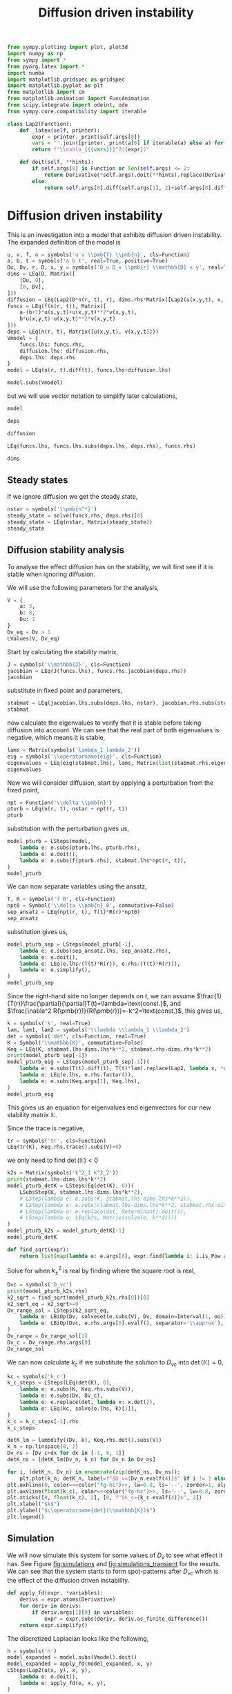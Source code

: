 #+title: Diffusion driven instability
#+roam_tags: dynamical systems population diffusion stability

#+call: init()

#+begin_src jupyter-python :results silent :noweb yes :lib yes
from sympy.plotting import plot, plot3d
import numpy as np
from sympy import *
from pyorg.latex import *
import numba
import matplotlib.gridspec as gridspec
import matplotlib.pyplot as plt
from matplotlib import cm
from matplotlib.animation import FuncAnimation
from scipy.integrate import odeint, ode
from sympy.core.compatibility import iterable

class Lap2(Function):
    def _latex(self, printer):
        expr = printer._print(self.args[0])
        vars = ''.join([printer._print(a[0] if iterable(a) else a) for a in self.args[1:]])
        return f"\\nabla_{{{vars}}}^2({expr})"

    def doit(self, **hints):
        if self.args[0] is Function or len(self.args) <= 2:
            return Derivative(*self.args).doit(**hints).replace(Derivative, Lap2)
        else:
            return self.args[0].diff(self.args[1], 2)+self.args[0].diff(self.args[2], 2)

#+end_src

* Diffusion driven instability
This is an investigation into a model that exhibits diffusion driven
instability. The expanded definition of the model is

#+name: src:eq:model_expanded
#+begin_src jupyter-python
u, v, f, n = symbols('u v \\pmb{f} \\pmb{n}', cls=Function)
a, b, t = symbols('a b t', real=True, positive=True)
Du, Dv, r, D, x, y = symbols('D_u D_v \\pmb{r} \\mathbb{D} x y', real=True)
dims = LEq(D, Matrix([
    [Du, 0],
    [0, Dv],
]))
diffusion = LEq(Lap2(D*n(r, t), r), dims.rhs*Matrix([Lap2(u(x,y,t), x, y), Lap2(v(x,y,t), x, y)]))
funcs = LEq(f(n(r, t)), Matrix([
    a-(b+1)*u(x,y,t)+u(x,y,t)**2*v(x,y,t),
    b*u(x,y,t)-u(x,y,t)**2*v(x,y,t)
]))
deps = LEq(n(r, t), Matrix([u(x,y,t), v(x,y,t)]))
Vmodel = {
    funcs.lhs: funcs.rhs,
    diffusion.lhs: diffusion.rhs,
    deps.lhs: deps.rhs
}
model = LEq(n(r, t).diff(t), funcs.lhs+diffusion.lhs)

model.subs(Vmodel)
#+end_src

#+name: eq:model_expanded
#+RESULTS: src:eq:model_expanded
:RESULTS:
\begin{equation}\frac{\partial}{\partial t} \left[\begin{matrix}u{\left(x,y,t \right)}\\v{\left(x,y,t \right)}\end{matrix}\right]  =  \left[\begin{matrix}D_{u} \nabla_{xy}^2(u{\left(x,y,t \right)}) + a - \left(b + 1\right) u{\left(x,y,t \right)} + u^{2}{\left(x,y,t \right)} v{\left(x,y,t \right)}\\D_{v} \nabla_{xy}^2(v{\left(x,y,t \right)}) + b u{\left(x,y,t \right)} - u^{2}{\left(x,y,t \right)} v{\left(x,y,t \right)}\end{matrix}\right]\end{equation}
:END:

but we will use vector notation to simplify later calculations,
#+begin_src jupyter-python
model
#+end_src

#+RESULTS:
:RESULTS:
\begin{equation}\frac{\partial}{\partial t} \pmb{n}{\left(\pmb{r},t \right)} = \nabla_{\pmb{r}}^2(\mathbb{D} \pmb{n}{\left(\pmb{r},t \right)}) + \pmb{f}{\left(\pmb{n}{\left(\pmb{r},t \right)} \right)}\end{equation}
:END:

#+begin_src jupyter-python
deps
#+end_src

#+RESULTS:
:RESULTS:
\begin{equation}\pmb{n}{\left(\pmb{r},t \right)} = \left[\begin{matrix}u{\left(x,y,t \right)}\\v{\left(x,y,t \right)}\end{matrix}\right]\end{equation}
:END:

#+begin_src jupyter-python
diffusion
#+end_src

#+RESULTS:
:RESULTS:
\begin{equation}\nabla_{\pmb{r}}^2(\mathbb{D} \pmb{n}{\left(\pmb{r},t \right)}) = \left[\begin{matrix}D_{u} \nabla_{xy}^2(u{\left(x,y,t \right)})\\D_{v} \nabla_{xy}^2(v{\left(x,y,t \right)})\end{matrix}\right]\end{equation}
:END:

#+begin_src jupyter-python
LEq(funcs.lhs, funcs.lhs.subs(deps.lhs, deps.rhs), funcs.rhs)
#+end_src

#+RESULTS:
:RESULTS:
\begin{equation}\pmb{f}{\left(\pmb{n}{\left(\pmb{r},t \right)} \right)} = \pmb{f}{\left(\left[\begin{matrix}u{\left(x,y,t \right)}\\v{\left(x,y,t \right)}\end{matrix}\right] \right)} = \left[\begin{matrix}a - \left(b + 1\right) u{\left(x,y,t \right)} + u^{2}{\left(x,y,t \right)} v{\left(x,y,t \right)}\\b u{\left(x,y,t \right)} - u^{2}{\left(x,y,t \right)} v{\left(x,y,t \right)}\end{matrix}\right]\end{equation}
:END:

#+begin_src jupyter-python
dims
#+end_src

#+RESULTS:
:RESULTS:
\begin{equation}\mathbb{D} = \left[\begin{matrix}D_{u} & 0\\0 & D_{v}\end{matrix}\right]\end{equation}
:END:

** Steady states
If we ignore diffusion we get the steady state,
#+begin_src jupyter-python
nstar = symbols('\\pmb{n^*}')
steady_state = solve(funcs.rhs, deps.rhs)[0]
steady_state = LEq(nstar, Matrix(steady_state))
steady_state
#+end_src

#+RESULTS:
:RESULTS:
\begin{equation}\pmb{n^*} = \left[\begin{matrix}a\\\frac{b}{a}\end{matrix}\right]\end{equation}
:END:

#+begin_src jupyter-python :exports none
steady_state_dict = {v: s for v, s in zip(deps.rhs, steady_state.rhs)}
LValues(steady_state_dict)
#+end_src

#+RESULTS:
:RESULTS:
\begin{equation}\begin{cases}
u{\left(x,y,t \right)} = a\\
v{\left(x,y,t \right)} = \frac{b}{a}
\end{cases}\end{equation}
:END:


** Diffusion stability analysis
To analyse the effect diffusion has on the stability, we will first see if it is
stable when ignoring diffusion.

We will use the following parameters for the analysis,
#+begin_src jupyter-python
V = {
    a: 3,
    b: 8,
    Du: 1
}
Dv_eq = Dv > 1
LValues(V, Dv_eq)
#+end_src

#+RESULTS:
:RESULTS:
\begin{equation}\begin{cases}
a = 3\\
b = 8\\
D_{u} = 1\\
D_{v} > 1
\end{cases}\end{equation}
:END:

Start by calculating the stability matrix,
#+begin_src jupyter-python
J = symbols('\\mathbb{J}', cls=Function)
jacobian = LEq(J(funcs.lhs), funcs.rhs.jacobian(deps.rhs))
jacobian
#+end_src

#+RESULTS:
:RESULTS:
\begin{equation}\mathbb{J}{\left(\pmb{f}{\left(\pmb{n}{\left(\pmb{r},t \right)} \right)} \right)} = \left[\begin{matrix}- b + 2 u{\left(x,y,t \right)} v{\left(x,y,t \right)} - 1 & u^{2}{\left(x,y,t \right)}\\b - 2 u{\left(x,y,t \right)} v{\left(x,y,t \right)} & - u^{2}{\left(x,y,t \right)}\end{matrix}\right]\end{equation}
:END:

substitute in fixed point and parameters,
#+begin_src jupyter-python
stabmat = LEq(jacobian.lhs.subs(deps.lhs, nstar), jacobian.rhs.subs(steady_state_dict), jacobian.rhs.subs(steady_state_dict).subs(V))
stabmat
#+end_src

#+RESULTS:
:RESULTS:
\begin{equation}\mathbb{J}{\left(\pmb{f}{\left(\pmb{n^*} \right)} \right)} = \left[\begin{matrix}b - 1 & a^{2}\\- b & - a^{2}\end{matrix}\right] = \left[\begin{matrix}7 & 9\\-8 & -9\end{matrix}\right]\end{equation}
:END:

now calculate the eigenvalues to verify that it is stable before taking
diffusion into account. We can see that the real part of both eigenvalues is
negative, which means it is stable,
#+begin_src jupyter-python
lams = Matrix(symbols('lambda_1 lambda_2'))
eig = symbols('\\operatorname{eig}', cls=Function)
eigenvalues = LEq(eig(stabmat.lhs), lams, Matrix(list(stabmat.rhs.eigenvals().keys())))
eigenvalues
#+end_src

#+RESULTS:
:RESULTS:
\begin{equation}\operatorname{eig}{\left(\mathbb{J}{\left(\pmb{f}{\left(\pmb{n^*} \right)} \right)} \right)} = \left[\begin{matrix}\lambda_{1}\\\lambda_{2}\end{matrix}\right] = \left[\begin{matrix}-1 - 2 \sqrt{2} i\\-1 + 2 \sqrt{2} i\end{matrix}\right]\end{equation}
:END:

Now we will consider diffusion, start by applying a perturbation from the fixed
point,
#+begin_src jupyter-python
npt = Function('\\delta \\pmb{n}')
pturb = LEq(n(r, t), nstar + npt(r, t))
pturb
#+end_src

#+RESULTS:
:RESULTS:
\begin{equation}\pmb{n}{\left(\pmb{r},t \right)} = \pmb{n^*} + \delta \pmb{n}{\left(\pmb{r},t \right)}\end{equation}
:END:

substitution with the perturbation gives us,
#+begin_src jupyter-python
model_pturb = LSteps(model,
    lambda e: e.subs(pturb.lhs, pturb.rhs),
    lambda e: e.doit(),
    lambda e: e.subs(f(pturb.rhs), stabmat.lhs*npt(r, t)),
)
model_pturb
#+end_src

#+RESULTS:
:RESULTS:
\begin{equation}\frac{\partial}{\partial t} \pmb{n}{\left(\pmb{r},t \right)} = \nabla_{\pmb{r}}^2(\mathbb{D} \pmb{n}{\left(\pmb{r},t \right)}) + \pmb{f}{\left(\pmb{n}{\left(\pmb{r},t \right)} \right)}\end{equation}
:END:

We can now separate variables using the ansatz,
#+begin_src jupyter-python
T, R = symbols('T R', cls=Function)
npt0 = Symbol('\\delta \\pmb{n}_0', commutative=False)
sep_ansatz = LEq(npt(r, t), T(t)*R(r)*npt0)
sep_ansatz
#+end_src

#+RESULTS:
:RESULTS:
\begin{equation}\delta \pmb{n}{\left(\pmb{r},t \right)} = R{\left(\pmb{r} \right)} T{\left(t \right)} \delta \pmb{n}_0\end{equation}
:END:

substitution gives us,
#+begin_src jupyter-python
model_pturb_sep = LSteps(model_pturb[-1],
    lambda e: e.subs(sep_ansatz.lhs, sep_ansatz.rhs),
    lambda e: e.doit(),
    lambda e: LEq(e.lhs/(T(t)*R(r)), e.rhs/(T(t)*R(r))),
    lambda e: e.simplify(),
)
model_pturb_sep
#+end_src

#+RESULTS:
:RESULTS:
\begin{equation}\frac{\partial}{\partial t} \pmb{n}{\left(\pmb{r},t \right)} = \nabla_{\pmb{r}}^2(\mathbb{D} \pmb{n}{\left(\pmb{r},t \right)}) + \pmb{f}{\left(\pmb{n}{\left(\pmb{r},t \right)} \right)}\end{equation}
:END:

Since the right-hand side no longer depends on $t$, we can assume
$\frac{1}{T(r)}\frac{\partial}{\partial}T(t)=\lambda=\text{const.}$, and
$\frac{\nabla^2 R(\pmb{r})}{R(\pmb{r})}=-k^2=\text{const.}$, this gives us,
#+begin_src jupyter-python
k = symbols('k', real=True)
lam, lam1, lam2 = symbols('\\lambda \\lambda_1 \\lambda_2')
det = symbols('det', cls=Function, real=True)
K = Symbol('\\mathbb{K}', commutative=False)
Keq = LEq(K, stabmat.lhs-dims.lhs*k**2, stabmat.rhs-dims.rhs*k**2)
print(model_pturb_sep[-1])
model_pturb_eig = LSteps(model_pturb_sep[-1])(
    lambda e: e.subs(T(t).diff(t), T(t)*lam).replace(Lap2, lambda x, *args: -k**2*x),
    lambda e: LEq(e.lhs, e.rhs.factor()),
    lambda e: e.subs(Keq.args[1], Keq.lhs),
)
model_pturb_eig
#+end_src

#+RESULTS:
:RESULTS:
: LEq(Derivative(\pmb{n}(\pmb{r}, t), t), Lap2(\mathbb{D}*\pmb{n}(\pmb{r}, t), \pmb{r}) + \pmb{f}(\pmb{n}(\pmb{r}, t)))
# [goto error]
#+begin_example
---------------------------------------------------------------------------
AttributeError                            Traceback (most recent call last)
<ipython-input-63-b679da398190> in <module>
      5 Keq = LEq(K, stabmat.lhs-dims.lhs*k**2, stabmat.rhs-dims.rhs*k**2)
      6 print(model_pturb_sep[-1])
----> 7 model_pturb_eig = LSteps(model_pturb_sep[-1])(
      8     lambda e: e.subs(T(t).diff(t), T(t)*lam).replace(Lap2, lambda x, *args: -k**2*x),
      9     lambda e: LEq(e.lhs, e.rhs.factor()),

~/org/pyorg/pyorg/latex.py in __call__(self, *expr)
    213
    214     def __call__(self, *expr):
--> 215         return self.transform(*expr)
    216
    217     def append(self, other_step):

~/org/pyorg/pyorg/latex.py in transform(self, *args)
    287                     colargs = [self._indent, expr, *rest]
    288                 else:
--> 289                     colargs = [self._indent, expr := step(expr)]
    290             else:
    291                 colargs = [self._indent, step]

<ipython-input-63-b679da398190> in <lambda>(e)
      7 model_pturb_eig = LSteps(model_pturb_sep[-1])(
      8     lambda e: e.subs(T(t).diff(t), T(t)*lam).replace(Lap2, lambda x, *args: -k**2*x),
----> 9     lambda e: LEq(e.lhs, e.rhs.factor()),
     10     lambda e: e.subs(Keq.args[1], Keq.lhs),
     11 )

AttributeError: 'str' object has no attribute 'factor'
#+end_example
:END:

This gives us an equation for eigenvalues end eigenvectors for our new stability matrix $\mathbb{K}$.

Since the trace is negative,
#+begin_src jupyter-python
tr = symbols('tr', cls=Function)
LEq(tr(K), Keq.rhs.trace().subs(V)<0)
#+end_src

#+RESULTS:
:RESULTS:
\begin{equation}\operatorname{tr}{\left(\mathbb{K} \right)} = - D_{v} k^{2} - k^{2} - 2 < 0\end{equation}
:END:

we only need to find $\operatorname{det}(\mathbb{K})<0$
#+begin_src jupyter-python
k2s = Matrix(symbols('k^2_1 k^2_2'))
print(stabmat.lhs-dims.lhs*k**2)
model_pturb_detK = LSteps(Eq(det(K), 0))(
    LSubsStep(K, stabmat.lhs-dims.lhs*k**2),
    # LStep(lambda e: e.subs(K, stabmat.lhs-dims.lhs*k**2)),
    # LStep(lambda e: e.subs(stabmat.lhs-dims.lhs*k**2, stabmat.rhs-dims.rhs*k**2)),
    # LStep(lambda e: e.replace(det, Determinant).doit()),
    # LStep(lambda e: LEq(k2s, Matrix(solve(e, k**2))))
)
model_pturb_k2s = model_pturb_detK[-1]
model_pturb_detK
#+end_src

#+RESULTS:
:RESULTS:
: -\mathbb{D}*k**2 + \mathbb{J}(\pmb{f}(\pmb{n^*}))
\begin{equation}\begin{array}{l}
\operatorname{det}{\left(\mathbb{K} \right)} = 0 \Rightarrow \\
\quad \Rightarrow \operatorname{det}{\left(\mathbb{K} \right)} = 0  \Rightarrow
\end{array}\end{equation}
:END:

#+begin_src jupyter-python
def find_sqrt(expr):
    return list(map(lambda e: e.args[0], expr.find(lambda i: i.is_Pow and i.exp is S.Half)))
#+end_src

#+RESULTS:

Solve for when $k_{\pm}^2$ is real by finding where the square root is real,
#+begin_src jupyter-python
Dvc = symbols('D_vc')
print(model_pturb_k2s.rhs)
k2_sqrt = find_sqrt(model_pturb_k2s.rhs[0])[0]
k2_sqrt_eq = k2_sqrt>=0
Dv_range_sol = LSteps(k2_sqrt_eq,
    lambda e: LBiOp(Dv, solveset(e.subs(V), Dv, domain=Interval(1, oo)), separator='\\in'),
    lambda e: LBiOp(Dvc, e.rhs.args[0].evalf(), separator='\\approx'),
)
Dv_range = Dv_range_sol[1]
Dv_c = Dv_range.rhs.args[0]
Dv_range_sol
#+end_src

#+RESULTS:
:RESULTS:
: 0
# [goto error]
: ---------------------------------------------------------------------------
: TypeError                                 Traceback (most recent call last)
: <ipython-input-51-73cda4885772> in <module>
:       1 Dvc = symbols('D_vc')
:       2 print(model_pturb_k2s.rhs)
: ----> 3 k2_sqrt = find_sqrt(model_pturb_k2s.rhs[0])[0]
:       4 k2_sqrt_eq = k2_sqrt>=0
:       5 Dv_range_sol = LSteps(k2_sqrt_eq,
:
: TypeError: 'Zero' object is not subscriptable
:END:

We can now calculate $k_c$ if we substitute the solution to $D_{vc}$ into
$\operatorname{det}(\mathbb{K})=0$,
#+begin_src jupyter-python
kc = symbols('k_c')
k_c_steps = LSteps(LEq(det(K), 0),
    lambda e: e.subs(K, Keq.rhs.subs(V)),
    lambda e: e.subs(Dv, Dv_c),
    lambda e: e.replace(det, lambda x: x.det()),
    lambda e: LEq(kc, solve(e.lhs, k)[1]),
)
k_c = k_c_steps[-1].rhs
k_c_steps
#+end_src

#+RESULTS:
:RESULTS:
\begin{equation}\operatorname{det}{\left(\mathbb{K} \right)} = 0\end{equation}
:END:

#+begin_src jupyter-python :noweb yes :results output
detK_lm = lambdify((Dv, k), Keq.rhs.det().subs(V))
k_n = np.linspace(0, 2)
Dv_ns = [Dv_c+dx for dx in [-1, 0, 1]]
detK_ns = [detK_lm(Dv_n, k_n) for Dv_n in Dv_ns]

for i, (detK_n, Dv_n) in enumerate(zip(detK_ns, Dv_ns)):
    plt.plot(k_n, detK_n, label=f"$D_v={Dv_n.evalf(4)}$" if i != 1 else f"$D_v=D_{{vc}}\\approx{Dv_n.evalf(4)}$")
plt.axhline(0, color=<<color("fg-hc")>>, lw=0.8, ls='--', zorder=1, alpha=0.5)
plt.axvline(float(k_c), color=<<color("fg-hc")>>, ls='--', lw=0.8, zorder=1, alpha=0.5)
plt.xticks([0, float(k_c), 2], [0, f"$k_c={k_c.evalf(4)}$", 2])
plt.xlabel("$k$")
plt.ylabel("$\\operatorname{det}(\\mathbb{K})$")
plt.legend()
#+end_src

#+RESULTS:
:RESULTS:
# [goto error]
#+begin_example
---------------------------------------------------------------------------
NameError                                 Traceback (most recent call last)
<ipython-input-36-c2950384f5cd> in <module>
      1 detK_lm = lambdify((Dv, k), Keq.rhs.det().subs(V))
      2 k_n = np.linspace(0, 2)
----> 3 Dv_ns = [Dv_c+dx for dx in [-1, 0, 1]]
      4 detK_ns = [detK_lm(Dv_n, k_n) for Dv_n in Dv_ns]
      5

<ipython-input-36-c2950384f5cd> in <listcomp>(.0)
      1 detK_lm = lambdify((Dv, k), Keq.rhs.det().subs(V))
      2 k_n = np.linspace(0, 2)
----> 3 Dv_ns = [Dv_c+dx for dx in [-1, 0, 1]]
      4 detK_ns = [detK_lm(Dv_n, k_n) for Dv_n in Dv_ns]
      5

NameError: name 'Dv_c' is not defined
#+end_example
:END:

** Simulation
We will now simulate this system for some values of $D_v$ to see what effect it
has. See Figure [[fig:simulations]] and [[fig:simulations_transient]] for the results.
We can see that the system starts to form spot-patterns after $D_{vc}$ which is
the effect of the diffusion driven instability.

#+begin_src jupyter-python
def apply_fd(expr, *variables):
    derivs = expr.atoms(Derivative)
    for deriv in derivs:
        if deriv.args[1][0] in variables:
            expr = expr.subs(deriv, deriv.as_finite_difference())
    return expr.simplify()
#+end_src

#+RESULTS:

The discretized Laplacian looks like the following,
#+begin_src jupyter-python
h = symbols('h')
model_expanded = model.subs(Vmodel).doit()
model_expanded = apply_fd(model_expanded, x, y)
LSteps(Lap2(u(x, y), x, y),
    lambda e: e.doit(),
    lambda e: apply_fd(e, x, y),
)
#+end_src

#+RESULTS:
:RESULTS:
\begin{equation}\nabla_{xy}^2(u{\left(x,y \right)})\end{equation}
:END:

#+begin_src jupyter-python :exports none
inputs = [
    v(x,y,t),
    v(x-1,y,t),
    u(x,y-1,t),
    u(x-1,y,t),
    v(x,y+1,t),
    u(x,y+1,t),
    u(x+1,y,t),
    u(x,y,t),
    v(x,y-1,t),
    v(x+1,y,t),
]
model_u_lm = numba.njit(lambdify(inputs+[Dv], model_expanded.rhs[0].subs(V)))
model_v_lm = numba.njit(lambdify(inputs+[Dv], model_expanded.rhs[1].subs(V)))
LArray(*inputs)
#+end_src

#+RESULTS:
:RESULTS:
\begin{equation}\begin{array}{l}
v{\left(x,y,t \right)}\\
v{\left(x - 1,y,t \right)}\\
u{\left(x,y - 1,t \right)}\\
u{\left(x - 1,y,t \right)}\\
v{\left(x,y + 1,t \right)}\\
u{\left(x,y + 1,t \right)}\\
u{\left(x + 1,y,t \right)}\\
u{\left(x,y,t \right)}\\
v{\left(x,y - 1,t \right)}\\
v{\left(x + 1,y,t \right)}
\end{array}\end{equation}
:END:

#+begin_src jupyter-python
def model_ode(t, UV, Dv_n, L):
    UV = UV.reshape([L, L, 2])
    U = UV[:, :, 0]
    V = UV[:, :, 1]
    U_up = np.roll(U, 1, axis=1)
    U_down = np.roll(U, -1, axis=1)
    U_left = np.roll(U, 1, axis=0)
    U_right = np.roll(U, -1, axis=0)
    V_up = np.roll(V, 1, axis=1)
    V_down = np.roll(V, -1, axis=1)
    V_left = np.roll(V, 1, axis=0)
    V_right = np.roll(V, -1, axis=0)
    args = [V, V_left, U_up, U_left, V_down, U_down, U_right, U, V_up, V_right]
    dU = model_u_lm(*args, Dv_n)
    dV = model_v_lm(*args, Dv_n)
    return np.stack([dU, dV], axis=-1).flatten()
#+end_src

#+RESULTS:

#+begin_src jupyter-python :exports none
steady_state.rhs.subs(V).evalf()
#+end_src

#+RESULTS:
:RESULTS:
\begin{equation}\left[\begin{matrix}3.0\\2.66666666666667\end{matrix}\right]\end{equation}
:END:

#+begin_src jupyter-python
def get_initial_state(L):
    UV = np.zeros([L, L, 2])
    UV += np.random.uniform(-0.05, 0.05, [L, L, 2])
    UV[:, :, 0] += float(steady_state.rhs[0].subs(V))
    UV[:, :, 1] += float(steady_state.rhs[1].subs(V))
    return UV
#+end_src

#+RESULTS:

#+begin_src jupyter-python
def run_system(T_n, dt, UV0, Dv_n):
    t_n = np.arange(0, T_n, dt)
    r = ode(model_ode).set_integrator('vode')
    r.set_initial_value(UV0.flatten(), 0).set_f_params(Dv_n, UV0.shape[0])
    steps = int(T_n/dt)
    for i in range(steps):
        sol = r.integrate(r.t+dt)
    return sol.reshape(UV0.shape)
    # return odeint(model_ode, UV0.flatten(), t_n, args=(Dv_n, UV0.shape[0]), mxstep=100, tfirst=True).reshape([-1, *UV0.shape])
#+end_src

#+RESULTS:

#+thumb:
#+begin_src jupyter-python :results output :exports none
plt.figure(figsize=(4, 4))
Dv_n = 5
min = 0.5
max = 12
dt = 0.01
T_n = 10
UV0 = get_initial_state(128)
UV = run_system(T_n, dt, UV0.copy(), Dv_n)
plt.imshow((UV[:, :, 0]-min)/(max-min))
plt.axis('off')
#+end_src

#+RESULTS:
[[file:./.ob-jupyter/de2f987005b5921510cdf5ae50afa6f8b0caf8e1.png]]

#+name: src:fig:simulations_transient
#+begin_src jupyter-python :results output :eval never-export
plt.figure(figsize=(8, 8))
Dv_ns = [2.3, 3, 5, 9]
min = 0.5
max = 5
dt = 0.01
T_n = 2
for i, Dv_n in enumerate(Dv_ns):
    plt.subplot(2, 2, i+1)
    UV0 = get_initial_state(128)
    UV = run_system(T_n, dt, UV0.copy(), Dv_n)
    plt.imshow(UV[:, :, 0], vmin=min, vmax=max)
    plt.title(f"$D_v={Dv_n}$")
plt.suptitle(f"$t={T_n}$, $\Delta t={dt}$")
#+end_src

#+name: fig:simulations_transient
#+caption: Simulations of four values of $D_v$ during transient.
#+RESULTS: src:fig:simulations_transient
[[file:./.ob-jupyter/bbab4b543a4705015b77091878e01234a2acc649.png]]

#+name: src:fig:simulations_after
#+begin_src jupyter-python :results output :noweb yes :eval never-export
plt.figure(figsize=(8, 8))
Dv_ns = [2.3, 3, 5, 9]
min = 0.5
max = 12
dt = 0.01
T_n = 10
for i, Dv_n in enumerate(Dv_ns):
    plt.subplot(2, 2, i+1)
    UV0 = get_initial_state(128)
    UV = run_system(T_n, dt, UV0.copy(), Dv_n)
    plt.imshow(UV[:, :, 0], vmin=min, vmax=max)
    plt.title(f"$D_v={Dv_n}$")
plt.suptitle(f"$t={T_n}$, $\Delta t={dt}$")
#+end_src

#+name: fig:simulations
#+caption: Simulations of four values of $D_v$ after transient.
#+RESULTS: src:fig:simulations_after
[[file:./.ob-jupyter/52ed65c011255f113fc08f999c5d816c78b49b08.png]]


#+begin_src jupyter-python :exports none :eval never-export
fig, ax1 = plt.subplots(figsize=(4, 4))
ax1.set_xlim([0, 128])
ax1.set_ylim([0, 128])
min = 0.5
max = 12
Dv_n = 5
dt = 0.01
# img2 = ax2.imshow(norm(sol[:, :, 1]))
UV0 = get_initial_state(128)
r = ode(model_ode).set_integrator('vode')
r.set_initial_value(UV0.flatten(), 0).set_f_params(Dv_n, UV0.shape[0])
sol = r.integrate(r.t+dt).reshape(UV0.shape)
ax1.set_xticks([])
ax1.set_yticks([])
img1 = ax1.imshow(sol[:, :, 0], vmin=min, vmax=max)
steps = 1000

def init():
    return [img1]

def animate(i):
    if i % 10 == 0:
        print(f"{i} t={r.t}", end='\r')
    sol = r.integrate(r.t+dt).reshape(UV0.shape)
    img1.set_data(sol[:, :, 0])
    # img2.set_data(norm(sol[:, :, 1]))
    return [img1]

anim = FuncAnimation(fig, animate, init_func=init, frames=steps, interval=20, blit=True)
anim.save('diffusion_simulation2.mp4')
#+end_src

#+RESULTS:
:RESULTS:
: 220 t=2.209999999999997
# [goto error]
#+begin_example
---------------------------------------------------------------------------
KeyboardInterrupt                         Traceback (most recent call last)
~/.pyenv/versions/org/lib/python3.8/site-packages/matplotlib/animation.py in saving(self, fig, outfile, dpi, *args, **kwargs)
    250         try:
--> 251             yield self
    252         finally:

~/.pyenv/versions/org/lib/python3.8/site-packages/matplotlib/animation.py in save(self, filename, writer, fps, dpi, codec, bitrate, extra_args, metadata, extra_anim, savefig_kwargs, progress_callback)
   1144                         frame_number += 1
-> 1145                 writer.grab_frame(**savefig_kwargs)
   1146

~/.pyenv/versions/org/lib/python3.8/site-packages/matplotlib/animation.py in grab_frame(self, **savefig_kwargs)
    362         # Save the figure data to the sink, using the frame format and dpi.
--> 363         self.fig.savefig(self._frame_sink(), format=self.frame_format,
    364                          dpi=self.dpi, **savefig_kwargs)

~/.pyenv/versions/org/lib/python3.8/site-packages/matplotlib/figure.py in savefig(self, fname, transparent, **kwargs)
   2310
-> 2311         self.canvas.print_figure(fname, **kwargs)
   2312

~/.pyenv/versions/org/lib/python3.8/site-packages/matplotlib/backend_bases.py in print_figure(self, filename, dpi, facecolor, edgecolor, orientation, format, bbox_inches, pad_inches, bbox_extra_artists, backend, **kwargs)
   2209             try:
-> 2210                 result = print_method(
   2211                     filename,

~/.pyenv/versions/org/lib/python3.8/site-packages/matplotlib/backend_bases.py in wrapper(*args, **kwargs)
   1638
-> 1639         return func(*args, **kwargs)
   1640

~/.pyenv/versions/org/lib/python3.8/site-packages/matplotlib/backends/backend_agg.py in print_raw(self, filename_or_obj, *args)
    452     def print_raw(self, filename_or_obj, *args):
--> 453         FigureCanvasAgg.draw(self)
    454         renderer = self.get_renderer()

~/.pyenv/versions/org/lib/python3.8/site-packages/matplotlib/backends/backend_agg.py in draw(self)
    406               else nullcontext()):
--> 407             self.figure.draw(self.renderer)
    408             # A GUI class may be need to update a window using this draw, so

~/.pyenv/versions/org/lib/python3.8/site-packages/matplotlib/artist.py in draw_wrapper(artist, renderer, *args, **kwargs)
     40
---> 41             return draw(artist, renderer, *args, **kwargs)
     42         finally:

~/.pyenv/versions/org/lib/python3.8/site-packages/matplotlib/figure.py in draw(self, renderer)
   1862             self.patch.draw(renderer)
-> 1863             mimage._draw_list_compositing_images(
   1864                 renderer, self, artists, self.suppressComposite)

~/.pyenv/versions/org/lib/python3.8/site-packages/matplotlib/image.py in _draw_list_compositing_images(renderer, parent, artists, suppress_composite)
    130         for a in artists:
--> 131             a.draw(renderer)
    132     else:

~/.pyenv/versions/org/lib/python3.8/site-packages/matplotlib/artist.py in draw_wrapper(artist, renderer, *args, **kwargs)
     40
---> 41             return draw(artist, renderer, *args, **kwargs)
     42         finally:

~/.pyenv/versions/org/lib/python3.8/site-packages/matplotlib/cbook/deprecation.py in wrapper(*inner_args, **inner_kwargs)
    410                 **kwargs)
--> 411         return func(*inner_args, **inner_kwargs)
    412

~/.pyenv/versions/org/lib/python3.8/site-packages/matplotlib/axes/_base.py in draw(self, renderer, inframe)
   2746
-> 2747         mimage._draw_list_compositing_images(renderer, self, artists)
   2748

~/.pyenv/versions/org/lib/python3.8/site-packages/matplotlib/image.py in _draw_list_compositing_images(renderer, parent, artists, suppress_composite)
    130         for a in artists:
--> 131             a.draw(renderer)
    132     else:

~/.pyenv/versions/org/lib/python3.8/site-packages/matplotlib/artist.py in draw_wrapper(artist, renderer, *args, **kwargs)
     40
---> 41             return draw(artist, renderer, *args, **kwargs)
     42         finally:

~/.pyenv/versions/org/lib/python3.8/site-packages/matplotlib/image.py in draw(self, renderer, *args, **kwargs)
    640         else:
--> 641             im, l, b, trans = self.make_image(
    642                 renderer, renderer.get_image_magnification())

~/.pyenv/versions/org/lib/python3.8/site-packages/matplotlib/image.py in make_image(self, renderer, magnification, unsampled)
    925                 else self.figure.bbox)
--> 926         return self._make_image(self._A, bbox, transformed_bbox, clip,
    927                                 magnification, unsampled=unsampled)

~/.pyenv/versions/org/lib/python3.8/site-packages/matplotlib/image.py in _make_image(self, A, in_bbox, out_bbox, clip_bbox, magnification, unsampled, round_to_pixel_border)
    558             # or an RGBA array of re-sampled input
--> 559             output = self.to_rgba(output, bytes=True, norm=False)
    560             # output is now a correctly sized RGBA array of uint8

~/.pyenv/versions/org/lib/python3.8/site-packages/matplotlib/cm.py in to_rgba(self, x, alpha, bytes, norm)
    332             x = self.norm(x)
--> 333         rgba = self.cmap(x, alpha=alpha, bytes=bytes)
    334         return rgba

~/.pyenv/versions/org/lib/python3.8/site-packages/matplotlib/colors.py in __call__(self, X, alpha, bytes)
    609
--> 610         rgba = lut[xa]
    611         if not np.iterable(X):

KeyboardInterrupt:

During handling of the above exception, another exception occurred:

CalledProcessError                        Traceback (most recent call last)
<ipython-input-47-33e11a734a23> in <module>
     28
     29 anim = FuncAnimation(fig, animate, init_func=init, frames=steps, interval=20, blit=True)
---> 30 anim.save('diffusion_simulation2.mp4')

~/.pyenv/versions/org/lib/python3.8/site-packages/matplotlib/animation.py in save(self, filename, writer, fps, dpi, codec, bitrate, extra_args, metadata, extra_anim, savefig_kwargs, progress_callback)
   1143                         progress_callback(frame_number, total_frames)
   1144                         frame_number += 1
-> 1145                 writer.grab_frame(**savefig_kwargs)
   1146
   1147     def _step(self, *args):

~/.pyenv/versions/3.8.5/lib/python3.8/contextlib.py in __exit__(self, type, value, traceback)
    129                 value = type()
    130             try:
--> 131                 self.gen.throw(type, value, traceback)
    132             except StopIteration as exc:
    133                 # Suppress StopIteration *unless* it's the same exception that

~/.pyenv/versions/org/lib/python3.8/site-packages/matplotlib/animation.py in saving(self, fig, outfile, dpi, *args, **kwargs)
    251             yield self
    252         finally:
--> 253             self.finish()
    254
    255

~/.pyenv/versions/org/lib/python3.8/site-packages/matplotlib/animation.py in finish(self)
    352     def finish(self):
    353         """Finish any processing for writing the movie."""
--> 354         self.cleanup()
    355
    356     def grab_frame(self, **savefig_kwargs):

~/.pyenv/versions/org/lib/python3.8/site-packages/matplotlib/animation.py in cleanup(self)
    388                 "MovieWriter stderr:\n%s", err)
    389         if self._proc.returncode:
--> 390             raise subprocess.CalledProcessError(
    391                 self._proc.returncode, self._proc.args, out, err)
    392

CalledProcessError: Command '['ffmpeg', '-f', 'rawvideo', '-vcodec', 'rawvideo', '-s', '800x800', '-pix_fmt', 'rgba', '-r', '50.0', '-loglevel', 'error', '-i', 'pipe:', '-vcodec', 'h264', '-pix_fmt', 'yuv420p', '-y', 'diffusion_simulation2.mp4']' returned non-zero exit status 255.
#+end_example
[[file:./.ob-jupyter/9237dd54faf4b907faded617684b63a45769800d.png]]
:END:

[[video:diffusion_simulation.mp4]]


# #+begin_src jupyter-python
# sol.max()
# #+end_src

# #+RESULTS:
# : 3.1827652896915306

# #+latex: \pagebreak
# #+latex: \appendix
# * Code
# :PROPERTIES:
# :header-args: :exports code
# :END:
# #+include: diffusion_driven_instability.py src python
